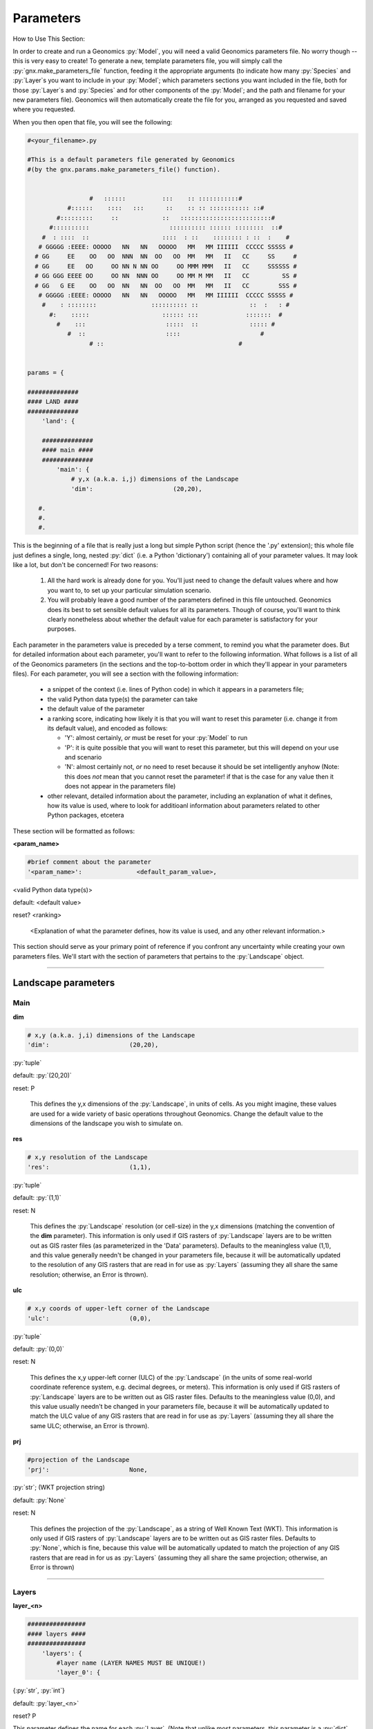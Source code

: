 .. role:: py(code)
   :language: python

.. role:: bash(code)
   :language: bash


Parameters
**********

How to Use This Section:

In order to create and run a Geonomics :py:`Model`, you will need a valid
Geonomics parameters file. No worry though -- this is very easy to create!
To generate a new, template parameters file, you will simply call the
:py:`gnx.make_parameters_file` function, feeding it the appropriate
arguments (to indicate how many :py:`Species` and :py:`Layer`\s you
want to include in your :py:`Model`; which parameters sections you want
included in the file, both for those
:py:`Layer`\s and :py:`Species` and for
other components of the :py:`Model`; and the path and filename for your new
parameters file). Geonomics will then automatically create the file for you, 
arranged as you requested and saved where you requested.

When you then open that file, you will see the following:

.. code-block:: python

  #<your_filename>.py

  #This is a default parameters file generated by Geonomics
  #(by the gnx.params.make_parameters_file() function).


                   #   ::::::          :::    :: :::::::::::#
             #::::::    ::::   :::      ::    :: :: ::::::::::: ::#
          #:::::::::     ::            ::   :::::::::::::::::::::::::#
        #::::::::::                      :::::::::: :::::: ::::::::  ::#
      #  : ::::  ::                    ::::  : ::    :::::::: : ::  :    #
     # GGGGG :EEEE: OOOOO   NN   NN   OOOOO   MM   MM IIIIII  CCCCC SSSSS #
    # GG     EE    OO   OO  NNN  NN  OO   OO  MM   MM   II   CC     SS     #
    # GG     EE   OO     OO NN N NN OO     OO MMM MMM   II   CC     SSSSSS #
    # GG GGG EEEE OO     OO NN  NNN OO     OO MM M MM   II   CC         SS #
    # GG   G EE    OO   OO  NN   NN  OO   OO  MM   MM   II   CC        SSS #
     # GGGGG :EEEE: OOOOO   NN   NN   OOOOO   MM   MM IIIIII  CCCCC SSSSS #
      #    : ::::::::               :::::::::: ::              ::  :   : #
        #:    :::::                    :::::: :::             :::::::  #
          #    :::                      :::::  ::              ::::: #
             #  ::                      ::::                      #
                   # ::                                     #
 
 
  params = {
  
  ##############
  #### LAND ####
  ##############
      'land': {
  
      ##############
      #### main ####
      ##############
          'main': {
              # y,x (a.k.a. i,j) dimensions of the Landscape
              'dim':                      (20,20),

     #.
     #.
     #.

This is the beginning of a file that is really just a long but simple Python
script (hence the '.py' extension); this whole file just defines a single,
long, nested :py:`dict` (i.e. a Python 'dictionary') containing all of your
parameter values. It may look like a lot, but don't be concerned! For two
reasons:

  1. All the hard work is already done for you. You'll just need to change
     the default values where and how you want to, to set up your particular
     simulation scenario.
  2. You will probably leave a good number of the parameters defined in this
     file untouched. Geonomics does its best to set sensible default values
     for all its parameters. Though of course, you'll want to think clearly 
     nonetheless about whether the default value for each parameter 
     is satisfactory for your purposes.

Each parameter in the parameters value is preceded by a terse comment, to
remind you what the parameter does. But for detailed information about each
parameter, you'll want to refer to the following information.
What follows is a list of all of the Geonomics parameters (in the sections and
the top-to-bottom order in which they'll appear in your parameters files).
For each parameter, you will see a section with the following information:

  - a snippet of the context (i.e. lines of
    Python code) in which it appears in a parameters file; 
  - the valid Python data type(s) the parameter can take
  - the default value of the parameter
  - a ranking score, indicating how likely it is that you will want to reset
    this parameter (i.e. change it from its default value), and
    encoded as follows:

    - 'Y': almost certainly, *or* must be reset for your :py:`Model` to run
    - 'P': it is quite possible that you will want to reset this
      parameter, but this will depend on your use and scenario
    - 'N': almost certainly not, *or* no need to reset because it should be
      set intelligently anyhow (Note: this does *not* mean that you cannot
      reset the parameter! if that is the case for any value then it does not
      appear in the parameters file)

  - other relevant, detailed information about the parameter, including
    an explanation of what it defines, how its value is used, where to look
    for additioanl information about parameters related to other Python 
    packages, etcetera
   

These section will be formatted as follows:


**<param_name>**

.. code-block:: python

              #brief comment about the parameter
              '<param_name>':               <default_param_value>,

<valid Python data type(s)>

default: <default value>

reset? <ranking>

  <Explanation of what the parameter defines, how its value is used,
  and any other relevant information.>


This section should serve as your primary point of reference
if you confront any uncertainty while creating your own parameters files.
We'll start with the section of parameters that
pertains to the :py:`Landscape` object.

_______________________________________________________________

Landscape parameters
====================

Main
----

**dim**

.. code-block:: python

              # x,y (a.k.a. j,i) dimensions of the Landscape
              'dim':                      (20,20),

:py:`tuple`

default: :py:`(20,20)`

reset: P
  
  This defines the y,x dimensions of the :py:`Landscape`,
  in units of cells. As you might imagine, these values are used 
  for a wide variety of basic operations throughout Geonomics. Change the
  default value to the dimensions of the landscape you wish to simulate on.


**res**

.. code-block:: python

              # x,y resolution of the Landscape
              'res':                      (1,1),

:py:`tuple`
  
default: :py:`(1,1)`

reset: N

  This defines the :py:`Landscape` resolution (or cell-size) in the y,x
  dimensions (matching the convention of the **dim** parameter).
  This information is only used if GIS rasters of :py:`Landscape` 
  layers are to be written out as GIS raster files (as parameterized in the
  'Data' parameters). Defaults to the meaningless value (1,1), and this value
  generally needn't be changed in your parameters file, because it will 
  be automatically updated to the resolution of any GIS rasters that 
  are read in for use as :py:`Layers` (assuming they all share the same
  resolution; otherwise, an Error is thrown). 


**ulc**

.. code-block:: python

              # x,y coords of upper-left corner of the Landscape
              'ulc':                      (0,0),

:py:`tuple`

default: :py:`(0,0)`

reset: N

  This defines the x,y upper-left corner (ULC) of the 
  :py:`Landscape` (in the units of
  some real-world coordinate reference system, e.g. decimal degrees, or
  meters). This information is only used if GIS rasters of 
  :py:`Landscape` layers are to be written out as GIS raster files. 
  Defaults to the meaningless value
  (0,0), and this value usually needn't be changed in your parameters file,
  because it will be automatically updated to match the ULC value 
  of any GIS rasters that are read in for use as :py:`Layers` (assuming 
  they all share the same ULC; otherwise, an Error is thrown).

        
**prj**

.. code-block:: python
              
              #projection of the Landscape
              'prj':                      None,

:py:`str`; (WKT projection string)

default: :py:`None`

reset: N

  This defines the projection of the :py:`Landscape`, as a
  string of Well Known Text (WKT). 
  This information is only used if GIS rasters of :py:`Landscape` layers are
  to be written out as GIS raster files. Defaults to :py:`None`, which is fine,
  because this value will be automatically updated to match the projection
  of any GIS rasters that are read in for us as :py:`Layers` (assuming they
  all share the same projection; otherwise, an Error is thrown)

---------------------------

Layers
------

**layer_<n>**

.. code-block:: python
     
      ################
      #### layers ####
      ################
          'layers': {
              #layer name (LAYER NAMES MUST BE UNIQUE!) 
              'layer_0': {

{:py:`str`, :py:`int`}

default: :py:`layer_<n>` 

reset? P

This parameter defines the name for each :py:`Layer`. (Note that unlike most
parameters, this parameter is a :py:`dict` key,
the value for which is a :py:`dict`
of parameters defining the :py:`Layer` being named.) As the capitalized
reminder in the parameters states, each :py:`Layer` must have a unique name
(so that a parameterized :py:`Layer` isn't overwritten in the
:py:`ParametersDict` by a second, identically-named :py:`Layer`; Geonomics
checks for unique names and throws an Error if this condition is not met.
:py:`Layer` names can, but needn't be, descriptive of what each 
:py:`Layer` represents. Example valid values include: 0, 0.1, 'layer_0', 1994,
'1994', 'mean_ann_tmp'. Names default to :py:`layer_<n>`,
where n is a series of integers starting from 0 and counting the number
of :py:`Layer`\s.

----------------------------

Init
^^^^

There are four different types of :py:`Layers` that can be created. The
parameters for each are explained in the next four subsections.

random
""""""

**n_pts**

.. code-block:: python
    
                      #parameters for a 'random'-type Layer
                      'rand': {
                          #number of random points
                          'n_pts':                        500,

:py:`int`

default: 500

reset? P

This defines the number of randomly located, randomly valued points
from which the random :py:`Layer` will be interpolated. (Locations drawn
from uniform distributions between 0 and the :py:`Landscape` dimensions on
each axis. Values drawn from a uniform distribution between 0 and 1.)


**interp_method**

.. code-block:: python

                          #interpolation method ('linear', 'cubic', or 'nearest')
                          'interp_method':                'linear',
                          },

{:py:`'linear'`, :py:`'cubic'`, :py:`'nearest'`}

default: :py:`'linear'`

reset? N

This defines the method to use to interpolate random points to the array that
will serve as the :py:`Layer`'s raster. Whichever of the three valid values
is chosen (:py:`'linear'`, :py:`'cubic'`, or :py:`'nearest'`) will be passed
on as an argument to :py:`scipy.interpolate.griddata`. Note that the
:py:`'nearest'` method will generate a random categorical array, such as
might be used for modeling habitat types.

---------------------

defined
"""""""

**rast**

.. code-block:: python
   
                      #parameters for a 'defined'-type Layer 
                      'defined': {
                          #raster to use for the Layer
                          'rast':                    np.ones((100,100)),

nx2 :py:`np.ndarray`

default: :py:`np.ones((100,100))`

reset? Y

This defines the raster that will be used for this :py:`Layer`. Can be set to
:py:`None` if an array for the raster should instead be interpolated from a
set of valued points using the **pts**, **vals**, and **interp_method**
parameters. Dimensions of this array must match the dimensions of the
:py:`Landscape`.



**pts**

.. code-block:: python
   
                      #parameters for a 'defined'-type Layer 
                      'defined': {
                          #point coordinates
                          'pts':                    None,

nx2 :py:`np.ndarray`

default: :py:`None`

reset? Y

This defines the coordinates of the points to use to
interpolate this :py:`Layer`. Can be left as :py:`None` if the **rast**
parameter is given a :py:`numpy.ndarray`.



**vals**

.. code-block:: python

                           #point values
                           'vals':                  None,

{:py:`list`, 1xn :py:`np.ndarray`}

default: :py:`None`

reset? Y

This defines the values of the points to use to 
interpolate this :py:`Layer`. Can be left as :py:`None` if the **rast**
parameter is given a :py:`numpy.ndarray`.




**interp_method**

.. code-block:: python

                          #interpolation method {None, 'linear', 'cubic',
                          #'nearest'}
                          'interp_method':                None,
                          },

{:py:`'linear'`, :py:`'cubic'`, :py:`'nearest'`}

default: :py:`None`

reset? N

This defines the method to use to interpolate random points to the array that
will serve as the :py:`Layer`'s raster. Whichever of the valid string values
is chosen (:py:`'linear'`, :py:`'cubic'`, or :py:`'nearest'`) will be passed
on as an argument to :py:`scipy.interpolate.griddata`. Note that the
:py:`'nearest'` method will generate a random categorical array, such as
might be used for modeling habitat types. Can be left as :py:`None` if
the **rast** parameter is given a :py:`numpy.ndarray`.


------------------

file
""""

**filepath**

.. code-block:: python
  
                      #parameters for a 'file'-type Layer 
                      'file': {
                          #</path/to/file>.<ext>
                          'filepath':                     '/PATH/TO/FILE.EXT',

:py:`str`

default: :py:`'/PATH/TO/FILE.EXT'`

reset? Y

This defines the location and name of the file that should be read in as the
raster-array for this :py:`Layer`. Valid file types include a '.txt' file
containing a 2d :py:`np.ndarray`, or any GIS raster file that can be read
by :py:`rasterio.open`. In all cases, the raster-array read in from the
file must have dimensions equal to the stipulated dimensions of the
:py:`Landscape` (as defined in the **dims** parameter, above); otherwise,
Geonomics will throw an Error. Defaults to a dummy filename that must be
changed.



**scale_min_val**

.. code-block:: python

                          #minimum value to use to rescale the Layer to [0,1]
                          'scale_min_val':                None,

{:py:`float`, :py:`int`}

default: :py:`None`

reset? P

This defines the minimum value (in the units of the variable represented by
the file you are reading in) to use when rescaling the file's array to
values between 0 and 1. (This is done to satisfy the requirement that all
Geonomics :py:`Layer`\s have arrays in that interval). Defaults to :py:`None`
(in which case Geonomics will set it to the minimum value observed in this
file's array). But note that you should put good thought into
this parameter, because it *won't* necessarily be the minimum value
observed in the file; for example, if this file is being used
to create a :py:`Layer` that will undergo environmental change
in your `Model`, causing its real-world values to drop
below this file's minimum value, then you will probably want to set
this value to the minimum real-world value that will occur for this :py:`Layer`
during your :py:`Model` scenario, so that low values
that later arise on this `Layer` don't get truncated at 0.



**scale_max_val**

.. code-block:: python

                          #maximum value to use to rescale the Layer to [0,1]
                          'scale_max_val':                None,

{:py:`float`, :py:`int`}

default: :py:`None`

reset? P

This defines the maximum value (in the units of the variable represented by
the file you are reading in) to use when rescaling the file's array to
values between 0 and 1. (This is done to satisfy the requirement that all
Geonomics :py:`Layer`\s have arrays in that interval). Defaults to :py:`None`
(in which case Geonomics will set it to the maximum value observed in this
file's array). But note that you should put good thought into
this parameter, because it *won't* necessarily be the maximum value
observed in the file; for example, if this file is being used
to create a :py:`Layer` that will undergo environmental change
in your `Model`, causing its real-world values to increase
above this file's maximum value, then you will probably want to set
this value to the maximum real-world value that will occur for this 
:py:`Layer` during your :py:`Model` scenario, so that high values that 
later arise on this `Layer` don't get truncated at 1.



**coord_prec**

.. code-block:: python

                          #decimal-precision to use for coord-units (ulc & res)
                          'coord_prec':                5,

:py:`int`

default: 5

reset? P

This defines number of decimals to which to round upper-left corner
coordinates and resolution values read in from a raster file.
Because Geonomics requires equality of these values amongst all
input raster files, this allows the user to stipulate
the level of precision of their coordinate system, avoiding
false coordinate-system mismatch errors because of
arbitrary float imprecision.
(Note that for :py:`Layer`\s for which change rasters will be read in,
the same coordinate precision value will be used for all input rasters.)



**units**

.. code-block:: python

                          #units of this file's variable
                          'units':                       None,

{:py:`str`, :py:`None`}

default: None

reset? P

This is an optional parameter providing a string-representation
of the units in which a raster file's variable is expressed.
If provided, it will be used to label the colorbar on plots
of the raster's :py:`Layer`.


----------------

nlmpy
"""""

**function**

.. code-block:: python

                      #parameters for an 'nlmpy'-type Layer
                      'nlmpy': {
                          #nlmpy function to use the create this Layer
                          'function':                 'mpd',

:py:`str` that is the name of an :py:`nlmpy` function

default: :py:`'mpd'`

reset? P

This indicates the :py:`nlmpy` function that should be used to generate
this :py:`Layer`'s array. (:py:`nlmpy` is a Python package for
generating neutral landscape models; NLMs.) Defaults to :py:`'mpd'` (the
function for creating a midpoint-displacement NLM). Can be set to any other
:py:`str` that identifies a valid :py:`nlmpy` function, but then the
remaining parameters in this section must be changed to the parameters
that that function needs, and *only* those parameters 
(because they will be unpacked into this function,
i.e. passed on to it, at the time it is called.
(Visit the `Cheese Shop <https://pypi.org/project/nlmpy/>`_ for more 
information about the :py:`nlmpy` package and available functions).



**nRow**

.. code-block:: python

                          #number of rows (MUST EQUAL LAND DIMENSION y!)
                          'nRow':                     20,


:py:`int`

default: 20

reset? P

This defines the number of rows in the :py:`nlmpy` array that is created.
As the capitalized reminder in the parameters file mentions, this must be
equal to the y-dimension of the :py:`Landscape`; otherwise, an error
will be thrown. Note that this parameter (as for the remaining parameters in
this section, other than the **function** parameter) is valid for the
default :py:`nlmpy.mpd` function that is set by the
**function** parameter); if you are using a different :py:`nlmpy`
function to create this :py:`Layer` then this and the remaining parameters
must be changed to the parameters that that function needs, 
and *only* those parameters (because they will be unpacked into that function,
i.e. passed on to it, at the time it is called).



**nCol**

.. code-block:: python

                          #number of cols (MUST EQUAL LAND DIMENSION x!)
                          'nCol':                     20,


:py:`int`

default: 20

reset? P

This defines the number of columns in the :py:`nlmpy` array that is created.
As the capitalized reminder in the parameters file mentions, this must be
equal to the x-dimension of the :py:`Landscape`; otherwise, an error
will be thrown. Note that this parameter (as for the remaining parameters in
this section, other than the **function** parameter) is valid for the
default :py:`nlmpy.mpd` function that is set by the
**function** parameter); if you are using a different :py:`nlmpy`
function to create this :py:`Layer` then this and the remaining parameters
must be changed to the parameters that that function needs, 
and *only* those parameters (because they will be unpacked into that function,
i.e. passed on to it, at the time it is called).



**h**

.. code-block:: python

                          #level of spatial autocorrelation in element values
                          'h':                     1,


:py:`float`

default: 1

reset? P

This defines the level of spatial autocorrelation in the element values
of the :py:`nlmpy` array that is created.
Note that this parameter (and the remaining parameters in
this section, other than the **function** parameter) is valid for the
default :py:`nlmpy` function (:py:`nlmpy.mpd`, which is set by the
**function** parameter); but if you are using a different :py:`nlmpy`
function to create this :py:`Layer` then this and the remaining parameters
must be changed to the parameters that that function needs, 
and *only* those parameters (because they will be unpacked into that function,
i.e. passed on to it, at the time it is called).


---------------------

Change
^^^^^^

**change_rast**

.. code-block:: python

                  #land-change event for this Layer
                  'change': {
                      #array of file for final raster of event, or directory
                      #of files for each stepwise change in event
                      'change_rast':         '/PATH/TO/FILE.EXT',

{2d :py:`np.ndarray`, :py:`str`}

default: :py:`'/PATH/TO/FILE.EXT'`

reset? Y

This defines either the final raster of the :py:`Landscape` change event
(with valid values being a :py:`numpy.ndarray` or a string pointing
to a valid raster file, i.e. a file that can be read by :py:`rasterio.open`);
or the stepwise series of changes to be made over the course of the
:py:`Landscape` change event (with the valid value being a string
pointing to a directory full of valid raster files).
Note that whether an array, a raster, or multiple rasters
are input, their dimensions must be equal to the dimensions of the :py:`Layer`
that is being changed (and hence to the :py:`Landscape` to which it belongs).
Also note that if a directory of stepwise-change rasters is provided, the
rasters' filenames must begin with the integer timesteps at which they
should be used during the change event, followed by underscores. (For example,
files with the filenames '50_mat_2001.tif', '60_mat_2011.tif',
'65_mat_2011.tif' would be used at timesteps 50, 60, and 65 during a model.)
Defaults to a dummy file name that must be changed.



**start_t**

.. code-block:: python

                   #starting timestep of event
                   'start_t':          50,

:py:`int`

default: 50

reset? P

This indicates the first timestep of the :py:`Landscape`-change event. 
Defaults to 50, but should be set to suit your specific scenario. 
If a directory of files is provided for the **change_rast** parameter,
then this must match the earliest timestep in that series of files
(as indicated by the integers at the beginning of the file names).



**end_t**

.. code-block:: python

                   #ending timestep of event
                   'end_t':          100,

:py:`int`

default: 100

reset? P

This indicates the last timestep of the
:py:`Landscape`-change event.
Defaults to 100, but should be set to suit your specific scenario.
If a directory of files is provided for the **change_rast** parameter,
then this must match the final timestep in that series of files
(as indicated by the integers at the beginning of the file names).



**n_steps**

.. code-block:: python

                   #number of stepwise changes in event
                   'n_steps':          5,

:py:`int`

default: 5

reset? P

This indicates the number of stepwise changes to use to model a
:py:`Landscape`-change event.
If the the **change_rast** parameter is a directory of files, 
then the value of this parameter must be the number of files in that directory. 
If the **change_rast** parameter is either an :py:`np.ndarray` or a file name,
then the changes during the :py:`Landscape`-change event
are linearly interpolated (cellwise for the whole :py:`Layer`) to this
number of discrete, instantaneous :py:`Landscape` changes between
the starting and ending rasters. Thus, the fewer the number of 
steps, the larger, magnitudinally, each change will be. So more
steps may be 'better', as it will better approximate change that is continuous
in time. However, there is a potenitally significant memory trade-off here:
The whole series of stepwise-changed arrays is computed when the
:py:`Model` is created, then saved and used at the appropriate timestep
during each :py:`Model` run (and if the :py:`Layer` that is changing is used
by any :py:`Species` as a :py:`_ConductanceSurface` then each 
intermediate :py:`_ConductanceSurface` is also calculated
when the :py:`Model` is first built, which can be much more memory-intensive
because these are 3-dimensional arrays).
These objects take up memory, which may be limiting for larger
:py:`Model`\s and/or :py:`Landscape` objects. This often will not be a
major issue, but depending on your use case it could pose a problem, so
is worth considering.


-----------------------

Community and Species parameters
================================

Species
-------

**spp_<n>**

.. code-block:: python
 
              #spp name (SPECIES NAMES MUST BE UNIQUE!) 
              'spp_0' :   {

{:py:`str`, :py:`int`}

default: :py:`spp_<n>` 

reset? P

This parameter defines the name for each :py:`Species`.
(Note that unlike most parameters, this parameter is 
a :py:`dict` key, the value for which is a :py:`dict`
of parameters defining the :py:`Species` being named.) As the capitalized
reminder in the parameters states, each :py:`Species`
must have a unique name (so that a parameterized 
:py:`Species` isn't overwritten in the :py:`ParametersDict` by a
second, identically-named :py:`Species`; Geonomics
checks for unique names and throws an Error if this condition is not met.
:py:`Species` names can, but needn't be, descriptive of what each 
:py:`Species` represents. Example valid values include: 0, 'spp0',
'high-dispersal', 'C. fasciata'. Names default to 
:py:`spp_<n>`, where n is a series of
integers starting from 0 and counting the number of :py:`Species`.


---------------

Init
^^^^


**N**

.. code-block:: python
  
                  'init': {
                      #starting number of individs
                      'N':                250,

:py:`int`

default: 250

reset? P

This defines the starting size of this :py:`Species`. Importantly, this
may or may not be near the stationary size of the :py:`Species` after
the :py:`Model` has burned in, because that size will depend on the
carrying-capacity raster (set by the **K** parameter), and on
the dynamics of specific a :py:`Model` (because of the interaction of
its various parameters).



**K_layer**

.. code-block:: python

                      #name of the carrying-capacity Layer
                      'K_layer':         'layer_0',

:py:`str`

default: 'layer_0'

reset? P

This indicates, by name, the :py:`Layer` to be used as the
carrying-capacity raster for a :py:`Species`. The values of this
:py:`Layer`, multiplied by **K_factor**, should express
the carrying capacity at each cell, in number
of :py:`Individual`\s. Note that the sum of the values of the product of
this :py:`Layer` and **K_factor**
can serve as a rough estimate of the expected stationary 
number of individuals of a :py:`Species`; 
however, observed stationary size could vary
substantially depending on various other :py:`Model` parameters (e.g. birth
and death rates and mean number of offspring per mating event) as well
as on stochastic events (e.g. failure to colonize, or survive in, all
habitable portions of the :py:`Landscape`).



**K_factor**

.. code-block:: python

                      #multiplicative factor for carrying-capacity layer
                      'K_factor':         1,

{:py:`int`, :py:`float`}

default: 1

reset? P

This defines the factor by which the raster of the :py:`Layer` indicated
by **K_layer** will be multiplied to create a :py:`Species`' carrying-
capacity raster. Because :py:`Layer`\s' rasters are constrained to [0,1],
this allows the user to stipulate that cells have carrying capacities in
excess of 1.


**msprime**

.. code-block:: python

                      # params for 1+ msprime pops for sampling starting individs
                      'msprime':         {
                          # index of msprime source pop
                          0: {
                             # number of individs to sample from pop
                             100: {
                                  # 1x2 coord pair or nx2 coord pairs of individs
                                  'coords':             [0, 0],
                                  # valid kwargs dict for Model.add_individuals
                                  # 'source_msprime_params' argument...
                                  'recomb_rate':         0.5,
                                  'mut_rate':            0.0001,
                                  'demography':          None,
                                  'population_size':     None,
                                  'ancestry_model':      None,
                                  'random_seed':         None,
                                  }
                             },

{:py:`dict`, :py:`None`}

default: values displayed above

reset? Y

This block of parameters can be used to set up one or more `msprime`-simulated
populations from which all starting `Individuals`
for a Geonomics `Model` are sourced (replacing the `Individuals` simulated
during a Geonomics burn-in).
Each `dict` keyed to a serial integer defines a separate population.
The only key in that `dict` is the number of `Individuals` to draw
from that population, and the value is a dict of parameters that
includes: 1.) the starting coordinates to be assigned to the `Individuals`
(either a single coordinate pair at which all `Individuals` should be
placed or an nx2 `numpy.ndarray` containing a coordinate pair for each
`Individual`; and note, these should be cell coordinates on the `Landscape`
array, not projected coordinates in any input rasters that may have been used!);
and 2.) a series of parameters that can be fed
as kwargs into the 'source_msprime_params' parameter of the
`Model.add_individuals` method. The `msprime` functionality
provided through the `Model.add_individuals` method is a wrapper
around `msprime.sim_ancestry`, but it only allows a certain subset
of parameters to be fed through to that `msprime` function (with the remaining
parameters, e.g., `sequence_length`, being drawn directly from the Geonomics
parameters file, to ensure compatibility);
see `help(Model.add_individuals)` for
details on which kwargs can be specified and used.
Also, please note that `msprime` is highly
flexible, allowing for many different combined choices of demography and ancestry models,
so it is the user's responsibility to ensure that they do not stipulate
`msprime` parameters that lead to nonsensical scenarios
(e.g., generating a number of `msprime`-derived Geonomics Individuals
that is larger than the census size defined for `msprime` population).



--------------------


Mating
^^^^^^

**repro_age**

.. code-block:: python

                  'mating'    : {
                      #age(s) at sexual maturity (if tuple, female first)
                      'repro_age':            0,

{:py:`int`, :py:`(int, int)`, :py:`None`}

default: 0

reset? P

This defines the age at which :py:`Individual`\s in the :py:`Species`
can begin to reproduce. If the value provided is a 2-tuple of different
numbers (and the :py:`Species` uses separate sexes), then the first
number will be used as females' reproductive age, the second as males'.
If the value is 0, or :py:`None`, :py:`Individual`\s are capable
of reproduction from time of time.



**sex**

.. code-block:: python
        
                      #whether to assign sexes
                      'sex':                  False,

:py:`bool`

default: False

reset? P

This determines whether :py:`Individual`\s will be assigned separate sexes
that are used to ensure only male-female mating events.



**sex_ratio**

.. code-block:: python
                        
                      #ratio of males to females
                      'sex_ratio':            1/1,


{:py:`float`, :py:`int`}

default: 1/1

reset? P

This defines the ratio of males to females (i.e. it will be converted to
a probability that an offspring is a male, which is used as the probability
of a Bernoulli draw of that offspring's sex). 



**R**

.. code-block:: python

                      #intrinsic growth rate
                      'R':                    0.5,

:py:`float`

default: 0.5

reset? P

This defines a :py:`Species`' intrinsic growth rate, which is used
as the 'R' value in the spatialized logistic growth equation that
regulates population density (:math:`\frac{\mathrm{d}
N_{x,y}}{\mathrm{d}t}=rN_{x,y}(1-\frac{N_{x,y}}{K_{x,y}})`).



**b**

.. code-block:: python
                       
                      #intrinsic birth rate (MUST BE 0<=b<=1)
                      'b':                    0.2,

:py:`float` in interval [0, 1]

default: 0.2

reset? P

This defines a :py:`Species`' intrinsic birth rate, which is
implemented as the probability that an identified potential mating
pair successfully produces offspring. Because this is a probability, as
the capitalized reminder in the parameters file mentions, this value must
be in the inclusive interval [0, 1].

NOTE: this may later need to be re-implemented to allow for spatial
variation in intrinsic rate (i.e.. expression of a birth-rate raster),
and/or for density-dependent birth as well as mortality



**n_births_dist_lambda**

.. code-block:: python

                      #expectation of distr of n offspring per mating pair
                      'n_births_distr_lambda':      1,

{:py:`float`, :py:`int`}

default: 1

reset? P

This defines the lambda parameter for the Poisson distribution from 
which a mating pair's number of offspring is drawn (unless **n_births_fixed**
is set to True, in which case it defines the number of offspring 
produced by each successful mating event). Hence, this is either the
expected  or exact value for the number of offspring born in a
successful mating event (depending on how **n_births_fixed** is set).



**n_births_fixed**

.. code-block:: python

                      #whether n births should be fixed at n_births_dist_lambda
                      'n_births_fixed':           True,

:py:`bool`

default: True

reset? P

This determines whether or not the number of births for each mating event will
be fixed. If set to true, each successful mating event will produce
**n_births_distr_lambda** new offspring.



**mating_radius**

.. code-block:: python

                      #radius of mate-search area (None, for panmixia)
                      'mating_radius':        1

{:py:`float`, :py:`int`, :py:`None`}

default: 1

reset? Y

This defines the radius within which an :py:`Indvidual` can find a mate.
This radius is provided to queries run on the :py:`_KDTree` object.
(If set to :py:`None` then true panmixia will be used, i.e. each
:py:`Individual`, with probability equal to its :py:`Species`' birth
rate, will choose any other individual in the population as its mate,
after which the chosen pair will then go through age- and sex-eligibility
checks as needed given the parameterization.)



**choose_nearest_mate**

.. code-block:: python

                     #whether individs should choose nearest neighs as mates
                     'choose_nearest_mate':     False,

:py: `bool`

default: False

reset? P

This determines whether or each :py:`Individual`  will always
choose its nearest neighbor as a mate.
Defaults to False, allowing each focal :py:`Individual` to 
randomly choose from among all other :py:`Individauls` occurring
within its mating radius.
(In that case, if **inverse_dist_mating** is False then all other nearby
:py:`Individuals` will have equal probability of being chosen;
if **inverse_dist_**mating** is True, then other :py:`Individuals` will
have probabilities linearly related to their inverse distance from the
focal :py:`Individual`.)
(Note that this parameter will only
be used if **mating_radius** is not :py:`None`.)




**inverse_dist_mating**

.. code-block:: python

                     #whether mate-choice should be inverse distance-weighted
                     'inverse_dist_mating':     False,

:py: `bool`

default: False

reset? P

This determines whether or each focal :py:`Individual` 
will use the inverse of the distance between itself and all
other :py:`Individauls` occurring within its mating radius 
to weight the mutually exclusive probabilites of choosing
each of those other :py:`Individuals` as a mate.
If False, then each other :py:`Individual` within the
focal :py:`Individual`'s mating radius has a uniform probability
of being chosen as a mate.
(Note that this parameter will only
be used if **choose_nearest_mate** is False and **mating_radius**
is not :py:`None`.)


----------------

Mortality
^^^^^^^^^

**max_age**

.. code-block:: python
                        
                      #maximum age
                      'max_age':              1,

{:py:`int`, :py:`None`}

default: 1

reset? P

This defines the maximum age an individual can achieve before being
forcibly culled from the :py:`Species`. Defaults to 1 (which will create
a Wright-Fisher-like simulation, with discrete generations). Can be set
to any other age, or can be set to :py:`None` (in which case no maxmimum
age is enforced).



**d_min**

.. code-block:: python
        
                      #min P(death) (MUST BE 0<=d_min<=1)
                      'd_min':                     0,

:py:`float` in interval [0, 1]

default: 0

reset? N

This defines the minimum probabilty of death that an :py:`Individual`
can face each time its Bernoulli death-decision is drawn. Because this 
is a probability, as the capitalized reminder in 
the parameters file mentions, this value must be in the 
inclusive interval [0, 1].


**d_max**

.. code-block:: python

                      #max P(death) (MUST BE 0<=d_max<=1)
                      'd_max':                    1,

:py:`float` in interval [0, 1]

default: 1

reset? N

This defines the minimum probabilty of death that an :py:`Individual`
can face each time its Bernoulli death-decision is drawn. Because this 
is a probability, as the capitalized reminder in 
the parameters file mentions, this value must be in the 
inclusive interval [0, 1].



**density_grid_window_width**


.. code-block:: python

                  'mortality'     : {
                      #width of window used to estimate local pop density
                      'dens_grid_window_width':   None,

{:py:`float`, :py:`int`, :py:`None`}

default: None

reset? N

This defines the width of the window used by the :py:`_DensityGridStack`
to estimate a raster of local :py:`Species` densities. The user should
feel free to set different values for this parameter (which could be
especially helpful when calling :py:`Model.plot_density` to inspect the
resulting surfaces calculated at different window widths, if trying
to heuristically choose a reasonable value to set for a
particular simulation scenario). But be aware that choosing particularly
small window widths (in our experience, windows smaller than ~1/20th of
the larger :py:`Landscape` dimension) can cause dramatic increases in the 
run-time of the density calculation (which runs twice per timestep).
Defaults to :py:`None`, which will internally be set to the integer
nearest to 1/10th of the larger :py:`Landscape` dimension; 
for many purposes this will work, but in some cases
the user may wish to control this.

---------------------


Movement
^^^^^^^^

**move**

.. code-block:: python

                     #whether or not the species is mobile
                     'move':                    True,

:py: `bool`

default: True

reset? P

This determines whether the :py: `Species` being parameterized is mobile
(i.e. whether its individuals should move). A :py:`Species` without movement
will still undergo dispersal of offspring, but after dispersing
those offspring will remain fixed in location until death.



**direction_distr_mu**

.. code-block:: python
 
                'movement': {
                     #mode of distr of movement direction
                     'direction_distr_mu':      1,

{:py:`int`, :py;`float`}

default: 1

reset? N

This is the :math:`\mu` parameter of the VonMises distribution
(a circularized normal distribution) from which
movement directions are chosen when movement is random and isotropic 
(rather than
being determined by a :py:`_ConductanceSurface`;
if a :py:`_ConductanceSurface`
is being usen this parameter is ignored). The :math:`\kappa` value
that is fed into this same distribution (**direction_distr_kappa**)
causes it to be very dispersed,
such that the distribution is effectively a uniform distribution on 
the unit circle (i.e. all directions are effectively equally probable).
For this reason, changing this parameter without changing the 
**direction_distr_kappa** value also, will make no change in the directions
drawn for movement.  If random, isotropic
movement is what you aim to model then there is probably little reason 
to change these parameters.



**direction_distr_kappa**

.. code-block:: python

                     #concentration of distr of movement direction
                     'direction_distr_kappa':  0,

{:py:`int`, :py:`float`}

default: 0

reset? N

This is the :math:`\kappa` parameter of the VonMises distribution
(a circularized normal distribution) from which
movement directions are chosen when movement is random and isotropic 
(rather than
being determined by a :py:`_ConductanceSurface`;
if a :py:`_ConductanceSurface`
is being usen this parameter is ignored). The default value of 0 will  
cause this distribution to be very dispersed, approximating a uniform
distribution on the unit circle and rendering the :math:`\mu`
value (**direction_distr_mu**) effectively meaningless. However, as this
parameter's value increases the resulting circular distributions will become
more concentrated around :math:`\mu`, making the value fed to
**direction_distr_mu** influential. If random, isotropic
movement is what you aim to model then there is probably little reason 
to change these parameters.



**movement_distance_distr_param1**

.. code-block:: python

                     #1st param of distr of movement distance
                     'movement_distance_distr_param1':      0.1,

{:py:`int`, :py:`float`}

default: 0.1

reset? Y

This is the first parameter of the distribution used to draw
movement distances.
The values generated by the movement distribution will
be expressed in units of raster-cell widths.
This paramter and **movement_distance_distr_param2** should be
set to reflect a distribution of movement distances that is appropriate
for your scenario.
The distribution to which this parameter applies depends on the value
of the **movement_distance_distr** parameter.




**movement_distance_distr_param2**

.. code-block:: python

                     #2nd param of distr of movement distance
                     'movement_distance_distr_param2':   0.5,

{:py:`int`, :py:`float`}

default: 0.5

reset? Y

This is the second parameter of the distribution used to draw
movement distances.
The values generated by the movement distribution will
be expressed in units of raster-cell widths.
This paramter and **movement_distance_distr_param1** should be
set to reflect a distribution of movement distances that is appropriate
for your scenario.
The distribution to which this parameter applies depends on the value
of the **movement_distance_distr** parameter.




**movement_distance_distr**

.. code-block:: python

                     #movement distance distr to use ('lognormal','levy','wald')
                     'movement_distance_distr':    'lognormal',

:py:`str`

default: 'lognormal'

reset? Y

This determines whether movement is modeled using a lognormal distribution
('lognormal'; default), a Lévy distribution ('levy'),
or a Wald distribution ('wald').




**dispersal_distance_distr_param1**

.. code-block:: python

                     #1st param of distr of dispersal distance
                     'dispersal_distance_distr_param1':     -1,

{:py:`int`, :py:`float`}

default: -1

reset? Y

This is the first parameter of the distribution used to draw
dispersal distances.
The values generated by the dispersal distribution will
be expressed in units of raster-cell widths.
This paramter and **dispersal_distance_distr_param2** should be
set to reflect a distribution of dispersal distances that is appropriate
for your scenario.
The distribution to which this parameter applies depends on the value
of the **dispersal_distance_distr** parameter.



**dispersal_distance_distr_param2**

.. code-block:: python

                     #2nd param of distr of dispersal distance
                     'dispersal_distance_distr_param2':  0.05,
                 
{:py:`int`, :py:`float`}

default: 0.05

reset? Y

This is the second parameter of the distribution used to draw
dispersal distances.
The values generated by the dispersal distribution will
be expressed in units of raster-cell widths.
This paramter and **dispersal_distance_distr_param1** should be
set to reflect a distribution of dispersal distances that is appropriate
for your scenario.
The distribution to which this parameter applies depends on the value
of the **dispersal_distance_distr** parameter.




**dispersal_distance_distr**

.. code-block:: python

                     #dispersal distance distr to use ('lognormal','levy','wald')
                     'dispersal_distance_distr':    'lognormal',

:py:`str`

default: 'lognormal'

reset? Y

This determines whether dispersal is modeled using a lognormal distribution
('lognormal'; default), a Lévy distribution ('levy'),
or a Wald distribution ('wald').





--------------------------


Movement and Dispersal _ConductanceSurfaces
"""""""""""""""""""""""""""""""""""""""""""

**layer**

.. code-block:: python

                     'move_surf'     : {
                         #move-surf Layer name
                         'layer':                'layer_0',

:py:`str`

default: :py:`'layer_0'`

reset? P

This indicates, by name, the :py:`Layer` to be used as to construct the
:py:`_ConductanceSurface` for a :py:`Species`. Note that this can also
be thought of as the :py:`Layer` that should serve as a
:py:`Species`' permeability raster (because :py:`Individual`\s moving
on this :py:`_ConductanceSurface` toward the higher
(if mixture distributions are used) or highest
(if unimodl distributions are used) values in their neighborhoods). 



**mixture**

.. code-block:: python

                         #whether to use mixture distrs
                         'mixture':              True,

:py:`bool`

default: True

reset? P

This indicates whether the :py:`_ConductanceSurface` should be built using
VonMises mixture distributions or unimodal VonMises distributions. 
If True, each cell in the :py:`_ConductanceSurface` will have an approximate
circular distribution that is a
weighted sum of 8 unimodal VonMises distributions (one per cell in the 8-cell
neighborhood); each of those summed unimodal distributions will have as its 
mode the direction of the neighboring cell on which it is based and as its 
weight the relative permeability of the cell on which it is based 
(relative to the full neighborhood). If False, each cell in the
:py:`_ConductanceSurface` will have an approximated circular distribution 
that is a single
VonMises distribution with its mode being the direction of the maximum-valued
cell in the 8-cell neighborhood and its concentration determined by
**vm_distr_kappa**.



**vm_distr_kappa**

.. code-block:: python

                         #concentration of distrs
                         'vm_distr_kappa':       12,

{:py:`int`, :py:`float`}

default: 12 

reset? N

This sets the concentration of the VonMises distributions used to build
the approximated circular distributions in the :py:`_ConductanceSurface`.
The default value was chosen heuristically as one that provides a reasonable
concentration in the direction of a unimodal VonMises distribution's mode 
without causing VonMises mixture distributions built from an 
evenly weighted sum of distributions pointing toward the 
8-cell-neighborhood directions to have 8 pronounced modes. 
There will probably be little need to change the default value, but if
interested then the user could create :py:`Model`\s with various values
of this parameter and then use the :py:`Model.plot_movement_surface`
method to explore the influence of the parameter on the resulting
:py:`_ConductanceSurface`\s.



**approx_len**

.. code-block:: python

                         #length of approximation vectors for distrs
                         'approx_len':       5000,

{:py:`int`}

default: 5000 

reset? P

This determines the length of the vector of values used to approximate each
distribution on the :py:`_ConductanceSurface` (i.e. the size of the z-axis
of the :py:`np.ndarray` used to hold all the distribution-approximations, where
the y and x axes have the same dimensions as the :py:`Landscape`). The default
value of 5000 is fine for many cases, but may need to be
reduced depending on the :py:`Landscape` dimensions (because for a larger
:py:`Landscape`, say 1000x1000 cells, it would create a 
:py:`_ConductanceSurface` that is roughly 4Gb,
and if the :py:`Layer` on which the :py:`_ConductanceSurface` is based will be
undergoing landscape changes then numerous versions of an object of this size
would need to be generated when the :py:`Model` is built and held in memory).
The value to use for this parameter will depend on the size of the
:py:`Landscape`, the exact scenario being simulated, and the memory of the
machine on which the :py:`Model` is to be run.


------------------------------


_GenomicArchitecture
^^^^^^^^^^^^^^^^^^^^

**gen_arch_file**

.. code-block:: python

                  'gen_arch': {
                      #file defining custom genomic arch
                      'gen_arch_file':            None,

{:py:`str`, :py:`None`}

default: {:py:`None`, :py:`'<your_model_name>_spp-<n>_gen_arch.csv'`

reset? P

This argument indicates whether a custom genomic architecture file should
be used to create a :py:`Species`' :py:`GenomicArchitecture`, and if so,
where that file is located. If the value is :py:`None`, no file will be
used and the values of this :py:`Species`' other genomic
architecture parameters in the parameters file will be used to create
the :py:`GenomicArchitecture`. If the value is a :py:`str` pointing to a
custom genomic-architecture file 
(i.e. a CSV file with loci as rows and 'locus',
'p', 'dom', 'r', 'trait', and 'alpha' as columns stipulating the
locus numbers, starting
allele frequencies, dominance values, inter-locus recombination rates,
trait names, and effect sizes of all loci; values can be left blank if not applicable).
Geonomics will create an empty
file of this format for each :py:`Species` for which the 
'genomes' argument is given the value 'custom' when
:py:`gnx.make_parameters_file` is called (which will be saved as
'<your_model_name>_spp-<n>_gen_arch.csv'). 

Note that when Geonomics reads in a custom genomic architecture file
to create a :py:`Model`, it will check
that the length (i.e. number of rows) in this file is equal to the length
stipulated by the **L** parameter, and will also check that the first value
at the top of the 'r' column is 0 (which is used to implement independent
assortment during gametogenesis). If either of these checks fails,
Geonomics throws an Error.



**L**

.. code-block:: python
 
                      #num of loci
                      'L':                        1000,

:py:`int`

default: 1000

reset? P

This defines the total number of loci in the genomes in a
:py:`Species`.



**l_c**

.. code-block:: python
                        
                      #num of chromosomes
                      'l_c':                      [100],

:py:`list` of :py:`int`\s

default: :py:`[100]`

reset? P

This defines the lengths (in number of loci) of each of the chromosomes 
in the genomes in a :py:`Species`.  Note that the sum of this :py:`list`
must equal **L**, otherwise Geonomics will throw an Error. 
Also note that Geonomics models genomes as single **L** x 2
arrays, where separate chromosomes are delineated by points along
the genome where the recombination rate is 0.5;
thus, for a model where recombination rates are often at or near 0.5, this
parameter will have little meaning.



**start_p_fixed**

.. code-block:: python
                        
                    #fixed starting allele freq; None/False -> rand; True -> 0.5
                    'start_p_fixed':                      0.5,

{:py:`float`, :py:`bool`, :py:`None`}

default: 0.5

reset? P

If a :py:`float` on the interval [0,1] is provided,
that value will be used as the starting allele
frequency at which all loci (except neutral loci,
if **start_neut_zero** is True) will be fixed. 
If :py:`None`, the starting allele
frequency of each locus will be drawn as a uniform random variable
between 0 and 1, inclusive.
If a :py:`bool` is provided, :py:`True` will fix all
loci at the default starting allele frequency of 0.5,
whereas :py:`False` will not fix starting
allele frequencies, effectively having the same effect
as :py:`None`.
Defaults to 0.5.



**start_neut_zero**

.. code-block:: python

                   #whether to start neutral locus freqs at 0
                   'start_neut_zero':           False,

:py:`bool`

default: False

reset? P

If True, all neutral loci will start with the '1' allele at a frequency of 0
(i.e. all individuals will be homozygous '0'|'0' at those loci).



**mu_neut**

.. code-block:: python

                      #genome-wide per-base neutral mut rate (0 to disable)
                      'mu_neut':                  0,

:py:`float`

default: 1e-9

reset? P

This defines the genome-wide per-base neutral mutation rate.
This value can be set to 0 to disable neutral mutation.



**mu_delet**

.. code-block:: python

                      #genome-wide per-base deleterious mut rate (0 to disable)
                      'mu_delet':                 0,

:py:`float`

default: 0

reset? P

This defines the genome-wide per-base deleterious mutation rate.
This value can be set to 0 to disable deleterious mutation. Note that all
deleterious mutation will fall outside the loci that affect any :py:`Trait`\s
a :py:`Species` may have, and will behave simply as globally
deleterious mutations (i.e. mutations that reduce the mutated
:py:`Individual`'s fitness regardless of that :py:`Individual`'s
spatial location).



**delet_alpha_distr_shape**

.. code-block:: python

                      #shape of distr of deleterious effect sizes
                      'delet_alpha_distr_shape':      0.2,

:py:`float`

default: 0.2

reset? P

This defines the shape parameter of the gamma distribution from which
the effect sizes of deleterious loci are drawn. (Values drawn will be
truncated to the interval [0,1].)



**delet_alpha_distr_scale**

.. code-block:: python

                      #scale of distr of deleterious effect sizes
                      'delet_alpha_distr_scale':      0.2,

:py:`float`

default: 0.2

reset? P

This defines the scale parameter of the gamma distribution from which
the effect sizes of deleterious loci are drawn. (Values drawn will be
truncated to the interval [0,1].)



**r_distr_alpha**

.. code-block:: python

                      #alpha of distr of recomb rates
                      'r_distr_alpha':            None,

{:py:`float`, :py:`None`}

default: None

reset? P

This defines the alpha parameter of the beta distribution from which
interlocus recombination rates are drawn. (Values drawn will be truncated to
the interval [0, 0.5].)
If **r_distr_beta** is None, recombination rates will be fixed at this value.
Defaults to None, and **r_distr_beta** defaults to None,
such that all recombination rates will be fixed at a value (1/**L**)
that yields approximately 1 expected recombination event
per gamete per generation. 




**r_distr_beta**

.. code-block:: python

                      #beta of distr of recomb rates
                      'r_distr_beta':            None,

{:py:`float`, :py:`None`}

default: None,

reset? P

This defines the beta parameter of the beta distribution from which
interlocus recombination rates are drawn. (Values drawn will be truncated to
the interval [0, 0.5].) Defaults to None, which will fix recombination rates
at the value of **r_distr_alpha** (which defaults to 0.5, i.e. independence),
or else will fix all rates at a value (1/**L**) that yields
approximately 1 expected recombination event per gamete per generation
(if **r_distr_alpha** is None). 




**dom**

.. code-block:: python

                      #whether loci should be dominant (for allele '1')
                      'dom':                      False,

:py:`bool`

default: False

reset? P

This indicates whether loci should be treated as dominant (if True) 
for the '1' allele  or as codominant (if False). Codominance is the default
behavior, because it is assumed that Geonomics will often be used
to model quantitative traits, for which this is a reasonable assumption.



**pleiotropy**

.. code-block:: python

                      #whether to allow pleiotropy
                      'pleiotropy':               False,

:py:`bool`

default: False

reset? P

This indicates whether pleiotropy should be allowed. If True, loci will be
permitted to contribute to more than one :py:`Trait`.



**recomb_rate_custom_fn**

.. code-block:: python

                      #custom fn for drawing recomb rates
                      'recomb_rate_custom_fn':    None,

{:py:`function`, :py:`None`}

default: :py:`None`

reset? P

This parameter allows the user to provide a custom function according to which
interlocus recombination rates will be assigned. If set to :py:`None`, the
default behavior (i.e. recombination rates chosen from a beta distribution
using **r_distr_alpha** and **r_distr_beta**) will be used.



**n_recomb_paths_mem**

.. code-block:: python

                      #number of recomb paths to hold in memory
                      'n_recomb_paths_mem': int(1e4),

:py:`int`

default: :py:`int(1e4)`

reset? P

This defines the maximum number of recombination paths for Genomics to hold in
memory at one time. Geonomics models recombination by using the interlocus
recombination rates to draw a large number of recombination 'paths'
along the Lx2 genome array (when the :py:`Model` is first built), and
then shuffling and cycling through those recombination paths as 
needed during :py:`Model` runs. Of the total number of paths created, some
subset will be held in memory (the number of these is defined by
this parameter), while the remainder will live in a temporary
file (which is occasionally read in whenever the paths in memory are close to
being used up). Thus, to avoid problems, the number provided to this parameter
should be comfortably larger than the largest anticipated number of
recombination paths that will be needed during a single mating event (i.e.
larger than two times the largest antipicated number of offspring to be born
to the :py:`Species` during one timestep).



**n_recomb_paths_tot**

.. code-block:: python

                      #total number of recomb paths to simulate
                      'n_recomb_paths':           int(1e5),

This defines the total number of recombination paths that Geonomics will
generate. Geonomics models recombination by using the interlocus
recombination rates to draw a large number of recombination 'paths'
along the Lx2 genome array (when the :py:`Model` is first built), and
then shuffling and cycling through those recombination paths as 
needed during :py:`Model` runs. The larger the total number of these paths
that is created, the more closely Geonomics will model truly
free recombination and the more prceisely it will model the exact
interlocus recombination rates defined in a :py:`Species`'
:py:`GenomicArchitecture`.



**allow_ad_hoc_recomb**

.. code-block:: python

                      #whether to generate recombination paths at each timestep
                      'allow_ad_hoc_recomb': False,

:py:`bool`

default: False

reset? P

This determines whether or not recombinants should be drawn each timestep
(rather than recombination paths being drawn and stored when a model is first
built, then used randomly throught the model run).
This is advantageous because it models recombination exactly (rather than
approximating recombination by drawing some number of fixed recombination paths
that get repeatedly used), and for combinations of larger genome sizes (L) and
larger mean population sizes (N) it avoids the memory used by storing so many
recombination paths drawn at model creation, thus making these
parameterizations feasible on computers with memory limitations).
It is disadvantageous, however, because it runs somewhat slower than the
default approach (recombinants drawn at model creation) for a range of
L and N values, and also because it is only available for parameterizations
with homogeneous recombination across the genome.



**jitter_breakpoints**

.. code-block:: python

                      #whether to jitter recomb bps, to correctly track num_trees
                      'jitter_breakpoints': False,

:py:`bool`

default: False

reset? P

This determines whether or not the recombination breakpoints
stored by the tskit TableCollection should be slightly jitted off of their
x.5 default positions. Enabling this will render each recombination effectively
unique, and thus will allow the tskit.TreeSequence to correctly report the
number of trees (TreeSequence.num_trees). However, it will do this
at the expense of additional memory usage, which could potentially be limiting.
Thus, this should be set to `True` if and only if the TreeSequence
information will be used in a way that requires
accurate representation of the number of trees.



**mut_log**

.. code-block:: python

                      #whether to save mutation logs
                      'mut_log':                  None,


{:py:`str`, :py:`None`}

default: :py:`None`

reset? P

This indicates the location of the mutation-log file where  Geonomics should
save a record of each mutation that occurs for a :py:`Species`
:py:`Species`, for each iteration. If :py:`None`, no mutation log
will be created and written to.



**use_tskit**

.. code-block:: python

                      #whether to use tskit (to record full spatial pedigree)
                      'use_tskit':                  True,


:py:`bool`

default: :py:`True`

reset? P

This indicates whether Geonomics should use the :py:`tskit` API
to store individuals' genomes in a :py:`tskit.TableCollection`.
If :py:`tskit` is used the the full spatial pedigree of the current population
will be available at any time, and each Individual will carry a numpy.ndarray
containing just its genotypes for any non-neutral loci.
If :py:`tskit` is not used, each Individual will carry a numpy.ndarray
containing its genotypes for all simulated loci (neutral and non-neutral).
Defaults to using :py:`tskit` (True),
but may need to be switched to False for models
using large numbers of independent loci
and not needing access to the spatial pedigree
(because larger numbers of independent loci cause a geometric
expansion of the number of trees stored in the :py:`tskit.TreeSequence`,
requiring significantly more memory overall,
and significantly greater runtime to store them at each time step).



**tskit_simp_interval**

.. code-block:: python

          #time step interval for simplification of tskit tables
          'tskit_simp_interval':          100,

:py:`int`

default: 100

reset? N
       
This sets the interval, in timesteps,
between subsequent :py:`tskit` simplifications.
Defaults to simplifying every 100 timesteps, as suggested by the
tskit package authors (see 
`here <https://journals.plos.org/ploscompbiol/article?id=10.1371/journal.pcbi.1006581>`_
). This most likely need not be changed, but for simulations
with especially large population and/or genome sizes the user may
wish to experiment with reducing this interval so as to improve performance.


------------------------------


Traits
""""""

**trait_<n>**

.. code-block:: python
 
              #trait name (TRAIT NAMES MUST BE UNIQUE!) 
              'trait_0' :   {

{:py:`str`, :py:`int`}

default: :py:`trait_<n>` 

reset? P

This parameter defines the name for each :py:`Trait`.
(Note that unlike most parameters, this parameter is a :py:`dict` key, 
the value for which is a :py:`dict`
of parameters defining the :py:`Trait` being named.) As the capitalized
reminder in the parameters states, each :py:`Trait`
must have a unique name (so that a parameterized 
:py:`Trait` isn't overwritten in the :py:`ParametersDict` by a
second, identically-named :py:`Trait`; Geonomics
checks for unique names and throws an Error if this condition is not met.
:py:`Trait` names can, but needn't be, descriptive of what each 
:py:`Trait` represents. Example valid values include: 0, 'trait0',
'tmp_trait', 'bill length'. Names default to :py:`trait_<n>`,
where n is a series of integers starting from 0 and counting the
number of :py:`Trait`\s for this :py:`Species`.



**layer**

.. code-block:: python

                              #trait-selection Layer name
                              'layer':                'layer_0',

:py:`str`

default: :py:`'layer_0'`

reset? P

This indicates, by name, the :py:`Layer` that serves as the selective force
acting on this :py:`Trait`. (For example, if this Trait is selected upon by
annual mean temperature, then the name of the :py:`Layer` 
representing annual mean temperature should be provided here.)



**phi**

.. code-block:: python

                              #phenotypic selection coefficient
                              'phi':                  0.05,

{:py:`float`, :py:`np.ndarray` of :py:`float`\s}

default: 0.05

reset? P

This defines the phenotypic selection coefficient on this :py:`Trait` (i.e
the selection coefficient acting on the phenotypes, rather than the genotypes,
of this :py:`Trait`). The effect of this value can be thought of as the
reduction (from 1) in an :py:`Individual`'s survival probability when that
:py:`Individual` is maximally unfit (i.e. when that :py:`Individual` has a
phenotypic value of 1.0 but is located in a location with an environmental
value of 0.0, or vice versa). When the value is a :py:`float` then the
strength of selection will be the same for all locations on the
:py:`Landscape`. When the value is an :py:`np.ndarray` of
equal dimensions to the :py:`Landscape` then the strength of
selection will vary across space, as indicated by the values in this array
(what Geonomics refers to as a "spatially contingent" selection regime).
Importantly, most individuals will experience selection on a given trait that
is only a fraction of the strength dictated by this parameter,
because an individual’s fitness for a given trait
is determined by the product of the trait’s selection coefficient
and the individual’s degree of mismatch to its local environment,
and it is often unlikely that individuals would occur in environments
that are completely opposed to those individuals' phenotypic values
(e.g. a 0-valued individual in a 1-valued environmental cell).
Because of this, selection coefficients that would be considered ‘strong’
in classical, aspatial population genetics models will tend to behave
less strongly in Geonomics models.
(For mathematical detail, see the :ref:`Selection` section.)




**n_loci**

.. code-block:: python

                              #number of loci underlying trait
                              'n_loci':               1,

:py:`int`

default: 10

reset? P

This defines the number of loci that should contribute to the phenotypes
of this :py:`Trait`. These loci will be randomly drawn from across the
genome.



**mu**

.. code-block:: python

                              #mutation rate at loci underlying trait
                              'mu':                   1e-9,

:py:`float`

default: 1e-9

reset? P

This defines the mutation rate for this :py:`Trait` (i.e. the rate at which
mutations that affect the phenotypes of this :py:`Trait` will arise). Set to
0 to disable mutation for this :py:`Trait`.



**alpha_distr_mu**

.. code-block:: python

                              #mean of distr of effect sizes
                              'alpha_distr_mu' :      0.1,

:py:`float`

default: 0.1

reset? N

This defines the mean of the normal distribution from which a :py:`Trait`'s
initially parameterized loci and new mutations' effect sizes are drawn (with
the exception of monogenic traits, whose starting locus always has an alpha
value of 0.5, but whose later mutations are influenced by this parameter).
For effect sizes drawn from a distribution, it is recommended
to set this value set to 0 and adjust **alpha_distr_sigma**.
For fixed effect sizes, set this value to the fixed
effect size and set **alpha_distr_sigma** to 0; effects will alternate
between positive and negative when they are assigned to loci.
In either case, new mutations in a :py:`Trait`
will then be equally likely to decrease or increase :py:`Individual`\s'
phenotypes from the multigenic baseline phenotype of 0.5 (which is also
the central value on a Geonomics :py:`Landscape`).
It is also recmmended that the user consider the number of loci for a trait
when setting the fixed or distributed effect sizes; for example, for a trait
with 10 underlying loci, an average or fixed absolute effect size of 0.1
will enable phenotypes that cover the range of values on a
Geonomics :py:`Landscape` (i.e. phenotypes 0 <= z <= 1), whereas
0.05 will likely not enable that full range of phenotypes, and 0.5 will
generate many phenotypes that fall outside that range and will be selected
against at all locations on the :py:`Landscape`.



**alpha_distr_sigma**

.. code-block:: python

                              #variance of distr of effect size
                              'alpha_distr_sigma':    0,

:py:`float`

default: 0

reset? P

This defines the standard deviation of the normal distribution from which
a :py:`Trait`'s new mutations' effect sizes are drawn. 
For effect sizes drawn from a distribution, it is recommended
to set this value set to some nonzero number
and set **alpha_distr_mu** to 0. For fixed effect sizes,
set this value to 0 and set **alpha_distr_mu** to the fixed effect size;
effects will alternate between positive and negative when they are
assigned to loci. In either case, new mutations in a :py:`Trait`
will then be equally likely to decrease or increase :py:`Individual`\s'
phenotypes from the multigenic baseline phenotype of 0.5 (which is also
the central value on a Geonomics :py:`Landscape`).



**max_alpha_mag**

.. code-block:: python

                              #max allowed magnitude for an alpha value
                              'max_alpha':            None,

{:py:`float`}

default: None

reset? P

This defines the maximum value that can be drawn for a locus' effect size
(i.e. alpha). Defaults to None, but the user may want to set this to some
reasonable value, to prevent chance creation of loci with extreme effects.



**gamma**

.. code-block:: python

                              #curvature of fitness function
                              'gamma':                1,

{:py:`int`, :py:`float`}

default: 1

reset? N

This defines the curvature of the fitness function (i.e.
how fitness decreases as the absolute difference between an 
:py:`Individual`'s optimal and actual phenotypes increases). The user
will probably have no need to change this from the default value of 1
(which causes fitness to decrease linearly around the optimal
phenotypic value). Values < 1 will cause the fitness function to be
concave up; values > 1 will cause it to be concave down.



**univ_adv**

.. code-block:: python

                              #whether the trait is universally advantageous
                              'univ_adv':             False

:py:`bool`

default: False

reset? P

This indicates whether whether selection on a :py:`Trait` should be
universal (i.e. whether a phenotype of 1 should be optimal everywhere
on the :py:`Landscape`). When set to True, selection of the :py:`Trait`
will be directional on the entire :py:`Species`, regardless 
of :py:`Individual`\s' spatial contexts. 

----------------------


Species change
^^^^^^^^^^^^^^


Demographic change
""""""""""""""""""

**kind**

.. code-block:: python

                          #kind of event {'monotonic', 'stochastic',
                          #'cyclical', 'custom'}
                          'kind':             'monotonic',

{:py:`'monotonic'`, :py:`'stochastic'`, :py:`'cyclical'`, :py:`'custom'`}

default: :py:`'monotonic'`

reset? P

This indicates what type of demographic change is being parameterized.
Each event has a certain length (in timesteps; defined by the **start** and
**end** parameters). Note that of the other parameters in this section, only
those that are necessary to parameterize the type of change event indicated
here will be used.

In :py:`'monotonic'` change events, a :py:`Species`' 
carrying capacity raster (K) is multiplied by a constant factor 
(**rate**) at each timestep during the event. 
In :py:`'stochastic'` change events, K fluctuates
around the baseline value (i.e. the K-raster at the time that the change event
begins) at each required timestep during the event (where the sizes of the
fluctuations are drawn from the distribution indicated by
**distr**, the floor and ceiling on those sizes are set by
**size_range**, and the required timesteps are determined by **interval**). 
In :py:`'cyclical'` change events, K undergoes a number (indicated
by **n_cycles**) of sinusoidal cycles between some minimum and maximum
values (indicated by **size_range**). 
In :py:`'custom'` change events, the baseline K is multiplied by a series
of particular factors (defined by **sizes**) at a series of particular
timesteps (defined by **timesteps**).



**start_t**

.. code-block:: python

                          #starting timestep
                          'start_t':            50,

:py:`int`

default: 50

reset? P

This indicates the timestep at which the demographic change event
should start.



**end_t**

.. code-block:: python

                          #ending timestep
                          'end_t':            100,

:py:`int`

default: 100

reset? P

This indicates the last timestep of the change event.



**rate**

.. code-block:: python

                          #rate, for monotonic change
                          'rate':             1.02,

:py:`float`

default: 1.02

reset? P

This indicates the rate at which a :py:`'monotonic'` change event should occur.
At each timestep during the event, a new carrying capacity raster (K)
will be calculated by multiplying the previous step's K by this factor.
Thus, values should be expressed relative to 1.0 indicating no change.



**interval**

.. code-block:: python

                          #interval of changes, for stochastic change
                          'interval':         1,

:py:`int`

default: 1

reset? P

This indicates the interval at which fluctutations should occur during a
:py:`'stochastic'` change event (i.e. the number of timesteps to wait
between fluctuations).



**distr**

.. code-block:: python

                          #distr, for stochastic change {'uniform', 'normal'}
                          'distr':            'uniform',

{:py:`'uniform'`, :py:`'normal'`}

default: :py:`'uniform'`

reset? P

This indicates the distribution from which to draw the sizes of
fluctuations in a :py:`'stochastic'` change event. Valid options are
`'uniform'` and `'normal'`.



**n_cycles**

.. code-block:: python

                          #num cycles, for cyclical change
                          'n_cycles':         10,

:py:`int`

default: 10

reset? P

This indicates the number of cyclical fluctuations that should occur during
a :py:`'cyclical'` change event.



**size_range**

.. code-block:: python

                          #min & max sizes, for stochastic & cyclical change
                          'size_range':       (0.5, 1.5),

:py:`tuple` of :py:`float`\s

default: :py:`(0.5, 1.5)`

reset? P

This defines the minimum and maximum sizes of fluctuations that can occur
during :py:`'stochastic'` and :py:`'cyclical'` change events.



**timesteps**

.. code-block:: python

                          #list of timesteps, for custom change
                          'timesteps':        [50, 90, 95],

:py:`list` of :py:`int`\s

default: [50, 90, 95]

reset? P

This defines the series of particular timesteps at which fluctutations should
occur during a :py:`'custom'` change event.



**sizes**

.. code-block:: python

                          #list of sizes, for custom change
                          'sizes':        [2, 5, 0.5],

:py:`list` of :py:`float`\s

default: [2, 5, 0.5]

reset? P

This defines the series of particular fluctutations that should occur 
during a :py:`'custom'` change event.

----------------------


Life-history change
"""""""""""""""""""

**<life_hist_param>**

.. code-block:: python

                          #life-history parameter to change
                          '<life_hist_param>': {


:py:`str`

default: :py:`'<life_hist_param>'`

reset? P

This indicates the life-history parameter to be changed by this life-history
change event. (Note that unlike most parameters, this parameter is 
a :py:`dict` key, the value for which is a :py:`dict`
of parameters controlling how the life-history parameter that is named
will change.)



**timesteps**

.. code-block:: python

                          #list of timesteps
                          'timesteps':        [],

:py:`list` of :py:`int`\s

default: :py:`[]`

reset? P

This indicates the timesteps at which the life-history parameter being changed
should change (to the values indicated by **vals**).



**vals**

.. code-block:: python

                          #list of values
                          'vals':        [],

:py:`list` of :py:`float`\s

default: :py:`[]`

reset? P

This indicates the values to which the life-history parameter being changed
should change (at the timesteps indicated by **timesteps**).

-----------------------

   
Other parameters
================

Main
----


**T**

.. code-block:: python

          #total Model runtime (in timesteps)
          'T':            100,

:py:`int`

default: 100

reset? Y

This indicates the total number of timesteps for which the main portion of
a :py:`Model` (i.e. the portion after the burn-in has completed) will be run
during each iteration.



**burn_T**

.. code-block:: python

          #min burn-in runtime (in timesteps)
          'burn_T':       30,

:py:`int`

default: 30

reset? P

This indicates the minimum number of timesteps for which a :py:`Model`'s
burn-in will run. (Note this is only a minimum because the test for
burn-in completion includes a check that at least this many timesteps have
elapsed, but also includes two statistical checks of stationarity of the
size of each :py:`Species` in a :py:`Community`.)



**num**

.. code-block:: python

          #seed number
          'num':          None,

{:py:`int`, :py:`None`}

default: :py:`None`

reset? P
       
This indicates whether or not to set the seeds of the random number
generators (by calling :py:`np.random.seed` and :py:`random.seed`)
before building and running a :py:`Model`. If value is an integer, the seeds
will be set to that value. If value is :py:`None`, seeds will not be set.





--------------------


Iterations
----------

**num_iterations**

.. code-block:: python

              #num iterations
              'n_its': 2,

:py:`int`

default: 2

reset? Y

This indicates the number of iterations for which the :py:`Model`
should be run. (Note that for each iteration a separate subdirectory of
data and stats will be written, if your :py:`Model` has parameterized data
and stats to be collected.)



**rand_landscape**

.. code-block:: python

              #whether to randomize Landscape each iteration
              'rand_landscape':    False,

:py:`bool`

default: False

reset? P

This indicates whether the :py:`Landscape` should be randomized for each
iteration. If True, a new :py:`Landscape` will be generated at the start
of each iteration. If False, the :py:`Landscape` from iteration 0 will be
saved and reused for each subsequent iteration.



**rand_comm**

.. code-block:: python

              #whether to randomize Community each iteration
              'rand_comm':    False,

:py:`bool`

default: False

reset? P

This indicates whether the :py:`Community` should be randomized for each
iteration. If True, a new :py:`Community` will be generated at the start
of each iteration. If False, the :py:`Community` from iteration 0 will be
saved and reused for each subsequent iteration (and whether that
:py:`Community` is saved before or after being burned in will depend on
the value provided to the **repeat_burn** parameter).


**rand_genarch**

.. code-block:: python

              #whether to randomize GenomicArchitectures each iteration
              'rand_genarch':    True,

:py:`bool`

default: True

reset? N

This indicates whether all :py:`Species` with genomes should have their
:py:`GenomicArchitectures` randomized (and then genomes redrawn) for each
iteration.
Defaults to True because this, in combination with the other default settings
(**rand_landscape** False, **rand_comm** False, **repeat_burn** False) creates
a reasonable default behavior for the set of iterations in a run:
Each iteration will use the same landscape and the same number and spatial
distribution of starting individuals, thus obviating the need for the most
computationally costly components of a Geonomics model prior to the main phase,
but those individuals' :py:`GenomicArchitectures` and genomes
will be drawn at random, providing independent instantiations
of the landscape genomic scenario being simulated.
Note, however, that this parameter is inconsequential for any :py:`Species`
with a custom genomic architecture file; if a :py:`Species`' **gen_arch_file**
parameter is not None then the custom genomic architecture file will be used
to set the genomic architecture for that :py:`Species` on each iteration,
regardless of whether **rand_genarch** is True or False.


**repeat_burn**

.. code-block:: python

              #whether to burn in each iteration
              'repeat_burn':  False,

:py:`bool`

default: False

reset? P

This indicates whether a reused :py:`Community` should be burned in
separately for each iteration for which it is reused. If True, the
:py:`Community` from iteration 0 will be saved as soon as its instantiated,
but will have a new burn-in run for each iteration in which it is used. If
False, the :py:`Community` from iteration 0 will be saved after its burn-in
is complete, and then will only have the main portion of its :py:`Model` run
separately during each iteration. (Note that if **rand_community** is set to True then
the value of this parameter will not be used.)

---------------------


Data
^^^^

Sampling
""""""""

**scheme**

.. code-block:: python

                  #sampling scheme {'all', 'random', 'point', 'transect'}
                  'scheme':               'random',

{:py:`'all'`, :py:`'random'`, :py:`'point'`, :py:`'transect'`}

default: :py:`'random'`

reset? P

This indicates the sampling scheme to use when collecting data from a
:py:`Model`. Currently valid values include :py:`'all'`, 
:py:`'random'`, :py:`'point'`, and :py:`'transect'`.

With :py:`'all'`, data will be collected for all :py:`Individual`\s
at each sampling timestep. With :py:`'random'`, data will be collected from a
random sample of :py:`Individual`\s (of size indicated by parameter **n**) 
from anywhere on the :py:`Landscape`.
With :py:`'point'`, data will be collected from random samples of size **n**
within a certain distance (**radius**) of each of a set of particular
points (**points**). With :py:`'transect'`, a linear transect of some
number of points (**n_transect_points**) between some endpoints
(**transect_endpoints**) will be created, and then data will be collected
from random samples of size **n** with a certain distance (**radius**)
of each point along the transect.



**n**

.. code-block:: python

                  #sample size at each point, for point & transect sampling
                  'n':                    250,

:py:`int`

default: 250

reset? P

This indicates the total number of :py:`Individual`\s to sample each time
data is collected (if **scheme** is :py:`'random'`), or the number of 
:py:`Individual`\s to sample around each one of a set of points (if **scheme**
is :py:`'point'` or :py:`'transect'`). This parameter will only be used if
**scheme** is :py:`'random'`, :py:`'point'`, or :py:`'transect'`; otherwise
it may be set to :py:`None`.



**points**

.. code-block:: python

                  #coords of collection points, for point sampling
                  'points':               None,

{:py:`tuple` of 2-:py:`tuple`\s, :py:`None`}

default: :py:`None`

reset? P

This indicates the points around which to sample :py:`Individual`\s for data
collection. This parameter will only be used if **scheme** is :py:`'point'`;
otherwise it may be set to :py:`None`.



**transect_endpoints**

.. code-block:: python

                  #coords of transect endpoints, for transect sampling
                  'transect_endpoints':   None,

{2-:py:`tuple` of 2-:py:`tuple`\s, :py:`None`}

default: :py:`None`

reset? P

This indicates the endpoints between which to create a transect, along which
:py:`Individual`\s will be sampled for data collection. 
This parameter will only be used if **scheme** is :py:`'transect'`; 
otherwise it may be set to :py:`None`.



**n_transect_points**

.. code-block:: python

                  #num points along transect, for transect sampling
                  'n_transect_points':    None,

{:py:`int`, :py:`None`}

default: :py:`None`

reset? P

This indicates the number of points to create on the transect along which
:py:`Individual`\s will be sampled for data collection. 
This parameter will only be used if **scheme** is :py:`'transect'`; 
otherwise it may be set to :py:`None`.



**radius**

.. code-block:: python

                  #collection radius around points, for point & transect sampling
                  'radius':               None,

{:py:`float`, :py:`int`, :py:`None`}

default: :py:`None`

reset? P

This indicates the radius around sampling points within which
:py:`Individual`\s may be sampled for data collection. 
This parameter will only be used if **scheme** is :py:`'point'` or 
:py:`'transect'`; otherwise it may be set to :py:`None`.



**when**

.. code-block:: python

                  #when to collect data
                  'when':                 None,

{:py:`int`, :py:`list` of :py:`int`\s, :py:`None`}

default: :py:`None`

reset? P

This indicates the timesteps during main :py:`Model` iterations
at which data should be collected (in addition to after the final timestep
of each iteration, when data is always collected for any :py:`Model` for which
data collection is parameterized). If value is a non-zero :py:`int`,
it will be treated as a frequency at which data should be collected (e.g.
a value of 5 will cause data to be collected every 5 timesteps). If value
is a list of :py:`int`\s, they will be treated as the particular timesteps
at which data should be collected. If value is 0 or :py:`None`, 
data will be collected only after the final timestep.



**include_landscape**

.. code-block:: python

                  #whether to save current Layers when data is collected
                  'include_landscape':         False,

:py:`bool`

default: False

reset? P

This indicates whether to include the :py:`Landscape` :py:`Layer`\s among the
data that is collected. If True, each :py:`Layer` will be written to a raster
or array file (according to the format indicated by
**geo_rast_format**) each time data is collected.



**include_fixed_sites**

.. code-block:: python

                  #whether to include fixed loci in VCF files
                  'include_fixed_sites':  False,

:py:`bool`

default: False

reset? P

This indicates whether fixed sites (i.e. loci which are fixed for either the
0 or 1 allele) should be included in any VCF files that are written. Thus,
this parameter is only relevant if :py:`'vcf'` is one of the genetic data
formats indicated by **gen_format**.

----------------------


Format
""""""

**gen_format**

.. code-block:: python

                  #format for genetic data {'vcf', 'fasta'}
                  'gen_format':           ['vcf', 'fasta'],

{:py:`'vcf'`, :py:`'fasta'`, :py:`['vcf', 'fasta']`}

default: :py:`['vcf', 'fasta']`

reset? P

This indicates the format or formats to use for writing genetic data.
data. Currently valid formats include :py:`'vcf'` and :py:`'fasta'` formats.
Either or both formats may be specified; all formats that are specified will
be written each time data is collected.



**geo_vect_format**

.. code-block:: python

                  #format for vector geodata {'csv', 'shapefile', 'geojson'}
                  'geo_vect_format':      'csv',

{:py:`'csv'`, :py:`'shapefile'`, :py:`'geojson'`}

default: :py:`'csv'`

reset? P

This indicates the format to use for writing geographic vector data (i.e.
:py:`Individual`\s' point locations). 
Currently valid formats include :py:`'csv'`, :py:`'shapefile'`,
and :py:`'geojson'`. Any one format may be specified.



**geo_rast_format**

.. code-block:: python

                  #format for raster geodata {'geotiff', 'txt'}
                  'geo_rast_format':      'geotiff',

{:py:`'geotiff'`, :py:`'txt'`}

default: :py:`'geotiff'`

reset? P

This indicates the format to use for writing geographic raster data (i.e.
:py:`Layer` arrays). Currently valid formats include :py:`'geotiff'`
and :py:`'txt'`. Either format may be specified. Note that this parameter
will only be used if the **include_landscape** parameter is set to True.


**nonneut_loc_format**

.. code-block:: python

                  #format for files containing non-neutral loci
                  'nonneut_loc_format':      'csv',

{:py:`'csv'`, :py:`None`}

default: :py:`'csv'`

reset? P

This indicates the format to use for writing files
containing lists (in columns) of the non-neutral loci subtending
each of the traits (whose names are used as column names).
Currently valid values include :py:`'csv'`,
which saves a simple CSV file, and :py:`None`,
which tells Geonomics not to save these files as output.


----------------


Stats
^^^^^

The stats parameters section has subsection for each statistc that Geonomics
can calculate. (Currently valid statistics include:
- *'Nt'*: number of individuals at timestep t
- *'het'*: heterozygosity
- *'maf'*: minor allele frequency
- *'mean_fit'*: mean fitness of a :py:`Species`
- *'ld'*: linkage disequilibrium

There are only a few parameters, which are shared across all
of those subsections, and each parameter always means the same thing despite
which statistic it is parameterizing. Thus, hereafter we provide a single of
each of those parameters are how it works, regardless of the statistic for
which it used:



**calc**

.. code-block:: python

                #whether to calculate
                'calc':     True,


:py:`bool`

default: (varies by statistic)

reset? P

This indicates whether or not a given statistic should be calculated. Thus,
only those statistics whose **calc** parameters are set to True will be
calculated and saved when their :py:`Model` is run.



**freq**

.. code-block:: python

                #calculation frequency (in timesteps)
                'freq':     5,

:py:`int`

default: (varies by statistic)

reset? P

This indicates the frequency with which a given statistic should be calculated
during each iteration (in timesteps). If set to 0, Geonomics will calculate
and save this statistic for only the first and last timesteps
of each iteration.



**mean**

.. code-block:: python

                #whether to mean across sampled individs
                'mean': False,

:py:`bool`

default: (varies by statistic, and only valid for certain statistics)

reset? P

For some statistics that produce a vector of values each timestep
when they are collected (containing one value per :py:`Individual`),
such as heterozygosity, this indicates
whether those values should instead be meaned and saved as a
single value for each timestep.
